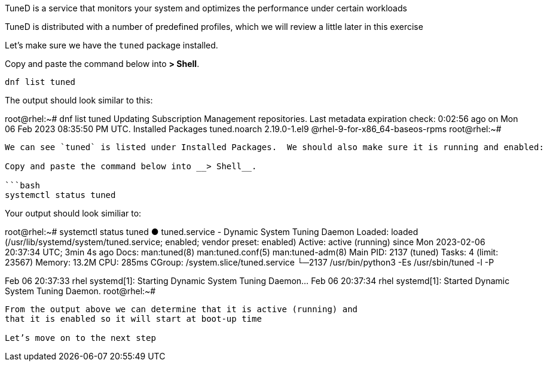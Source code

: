 TuneD is a service that monitors your system and optimizes the
performance under certain workloads

TuneD is distributed with a number of predefined profiles, which we will
review a little later in this exercise

Let’s make sure we have the `+tuned+` package installed.

Copy and paste the command below into *> Shell*.

[source,bash]
----
dnf list tuned
----

The output should look similar to this:

root@rhel:~# dnf list tuned Updating Subscription Management
repositories. Last metadata expiration check: 0:02:56 ago on Mon 06 Feb
2023 08:35:50 PM UTC. Installed Packages tuned.noarch 2.19.0-1.el9
@rhel-9-for-x86_64-baseos-rpms root@rhel:~#

....

We can see `tuned` is listed under Installed Packages.  We should also make sure it is running and enabled:

Copy and paste the command below into __> Shell__.

```bash
systemctl status tuned
....

Your output should look similiar to:

root@rhel:~# systemctl status tuned ● tuned.service - Dynamic System
Tuning Daemon Loaded: loaded (/usr/lib/systemd/system/tuned.service;
enabled; vendor preset: enabled) Active: active (running) since Mon
2023-02-06 20:37:34 UTC; 3min 4s ago Docs: man:tuned(8)
man:tuned.conf(5) man:tuned-adm(8) Main PID: 2137 (tuned) Tasks: 4
(limit: 23567) Memory: 13.2M CPU: 285ms CGroup:
/system.slice/tuned.service └─2137 /usr/bin/python3 -Es /usr/sbin/tuned
-l -P

Feb 06 20:37:33 rhel systemd[1]: Starting Dynamic System Tuning Daemon…
Feb 06 20:37:34 rhel systemd[1]: Started Dynamic System Tuning Daemon.
root@rhel:~#

```

From the output above we can determine that it is active (running) and
that it is enabled so it will start at boot-up time

Let’s move on to the next step
